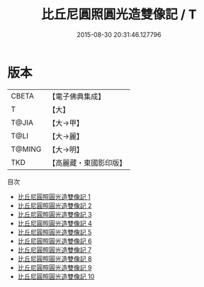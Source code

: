 #+TITLE: 比丘尼圓照圓光造雙像記 / T

#+DATE: 2015-08-30 20:31:46.127796
* 版本
 |     CBETA|【電子佛典集成】|
 |         T|【大】     |
 |     T@JIA|【大→甲】   |
 |      T@LI|【大→麗】   |
 |    T@MING|【大→明】   |
 |       TKD|【高麗藏・東國影印版】|
目次
 - [[file:KR6j0401_001.txt][比丘尼圓照圓光造雙像記 1]]
 - [[file:KR6j0401_002.txt][比丘尼圓照圓光造雙像記 2]]
 - [[file:KR6j0401_003.txt][比丘尼圓照圓光造雙像記 3]]
 - [[file:KR6j0401_004.txt][比丘尼圓照圓光造雙像記 4]]
 - [[file:KR6j0401_005.txt][比丘尼圓照圓光造雙像記 5]]
 - [[file:KR6j0401_006.txt][比丘尼圓照圓光造雙像記 6]]
 - [[file:KR6j0401_007.txt][比丘尼圓照圓光造雙像記 7]]
 - [[file:KR6j0401_008.txt][比丘尼圓照圓光造雙像記 8]]
 - [[file:KR6j0401_009.txt][比丘尼圓照圓光造雙像記 9]]
 - [[file:KR6j0401_010.txt][比丘尼圓照圓光造雙像記 10]]
